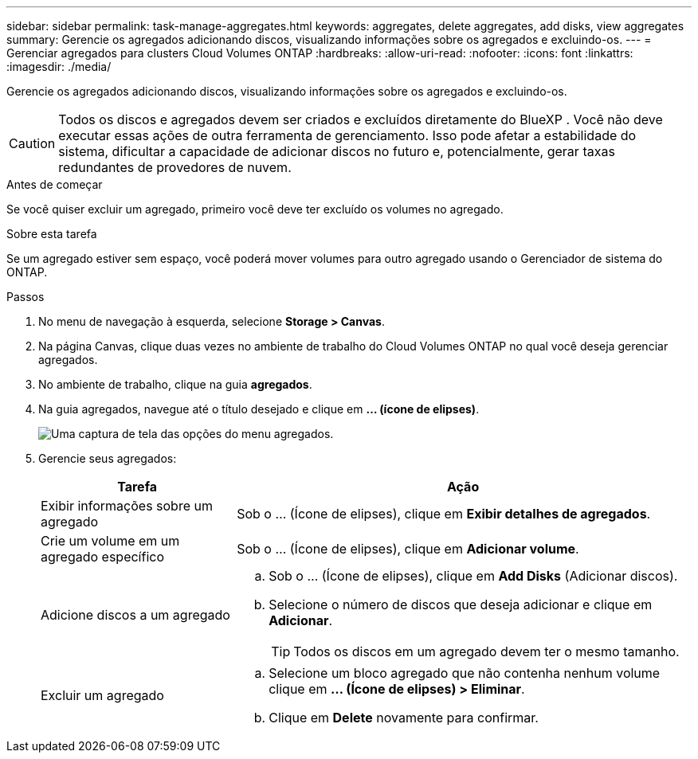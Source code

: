 ---
sidebar: sidebar 
permalink: task-manage-aggregates.html 
keywords: aggregates, delete aggregates, add disks, view aggregates 
summary: Gerencie os agregados adicionando discos, visualizando informações sobre os agregados e excluindo-os. 
---
= Gerenciar agregados para clusters Cloud Volumes ONTAP
:hardbreaks:
:allow-uri-read: 
:nofooter: 
:icons: font
:linkattrs: 
:imagesdir: ./media/


[role="lead"]
Gerencie os agregados adicionando discos, visualizando informações sobre os agregados e excluindo-os.


CAUTION: Todos os discos e agregados devem ser criados e excluídos diretamente do BlueXP . Você não deve executar essas ações de outra ferramenta de gerenciamento. Isso pode afetar a estabilidade do sistema, dificultar a capacidade de adicionar discos no futuro e, potencialmente, gerar taxas redundantes de provedores de nuvem.

.Antes de começar
Se você quiser excluir um agregado, primeiro você deve ter excluído os volumes no agregado.

.Sobre esta tarefa
Se um agregado estiver sem espaço, você poderá mover volumes para outro agregado usando o Gerenciador de sistema do ONTAP.

.Passos
. No menu de navegação à esquerda, selecione *Storage > Canvas*.
. Na página Canvas, clique duas vezes no ambiente de trabalho do Cloud Volumes ONTAP no qual você deseja gerenciar agregados.
. No ambiente de trabalho, clique na guia *agregados*.
. Na guia agregados, navegue até o título desejado e clique em *... (ícone de elipses)*.
+
image:screenshot_aggr_menu_options.png["Uma captura de tela das opções do menu agregados."]

. Gerencie seus agregados:
+
[cols="30,70"]
|===
| Tarefa | Ação 


| Exibir informações sobre um agregado | Sob o ... (Ícone de elipses), clique em *Exibir detalhes de agregados*. 


| Crie um volume em um agregado específico | Sob o ... (Ícone de elipses), clique em *Adicionar volume*. 


| Adicione discos a um agregado  a| 
.. Sob o ... (Ícone de elipses), clique em *Add Disks* (Adicionar discos).
.. Selecione o número de discos que deseja adicionar e clique em *Adicionar*.
+

TIP: Todos os discos em um agregado devem ter o mesmo tamanho.



ifdef::aws[]



| Aumente a capacidade de um agregado que suporte volumes elásticos do Amazon EBS  a| 
.. Sob o ... (Ícone de elipses), clique em *aumentar a capacidade*.
.. Introduza a capacidade adicional que pretende adicionar e, em seguida, clique em *aumentar*.
+
Observe que você deve aumentar a capacidade do agregado em um mínimo de 256 GiB ou 10% do tamanho do agregado.

+
Por exemplo, se você tem um agregado de 1,77 TIB, 10% é de 181 GiB. Isso é inferior a 256 GiB, então o tamanho do agregado deve ser aumentado pelo mínimo de 256 GiB.



endif::aws[]



| Excluir um agregado  a| 
.. Selecione um bloco agregado que não contenha nenhum volume clique em *... (Ícone de elipses) > Eliminar*.
.. Clique em *Delete* novamente para confirmar.


|===

